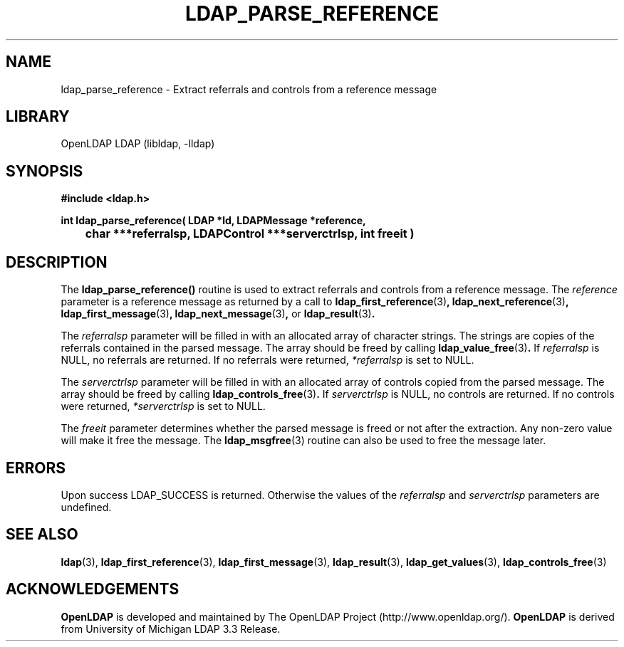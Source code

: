 .TH LDAP_PARSE_REFERENCE 3 "RELEASEDATE" "OpenLDAP LDVERSION"
.\" $OpenLDAP$
.\" Copyright 1998-2002 The OpenLDAP Foundation All Rights Reserved.
.\" Copying restrictions apply.  See COPYRIGHT/LICENSE.
.SH NAME
ldap_parse_reference \- Extract referrals and controls from a reference message
.SH LIBRARY
OpenLDAP LDAP (libldap, -lldap)
.SH SYNOPSIS
.nf
.ft B
#include <ldap.h>
.LP
.ft B
int ldap_parse_reference( LDAP *ld, LDAPMessage *reference,
	char ***referralsp, LDAPControl ***serverctrlsp, int freeit )
.SH DESCRIPTION
.LP
The
.B ldap_parse_reference()
routine is used to extract referrals and controls from a reference message.
The \fIreference\fP parameter is a reference message as returned by a
call to
.BR ldap_first_reference (3) ,
.BR ldap_next_reference (3) ,
.BR ldap_first_message (3) ,
.BR ldap_next_message (3) ,
or
.BR ldap_result (3) .
.LP
The \fIreferralsp\fP parameter will be filled in with an allocated array of
character strings. The strings are copies of the referrals contained in
the parsed message. The array should be freed by calling
.BR ldap_value_free (3) .
If \fIreferralsp\fP is NULL, no referrals are returned.
If no referrals were returned, \fI*referralsp\fP is set to NULL.
.LP
The \fIserverctrlsp\fP parameter will be filled in with an allocated array of
controls copied from the parsed message. The array should be freed by calling
.BR ldap_controls_free (3) .
If \fIserverctrlsp\fP is NULL, no controls are returned.
If no controls were returned, \fI*serverctrlsp\fP is set to NULL.
.LP
The \fIfreeit\fP parameter determines whether the parsed message is
freed or not after the extraction. Any non-zero value will make it
free the message. The
.BR ldap_msgfree (3)
routine can also be used to free the message later.
.SH ERRORS
Upon success LDAP_SUCCESS is returned. Otherwise the values of the
\fIreferralsp\fP and \fIserverctrlsp\fP parameters are undefined.
.SH SEE ALSO
.BR ldap (3),
.BR ldap_first_reference (3),
.BR ldap_first_message (3),
.BR ldap_result (3),
.BR ldap_get_values (3),
.BR ldap_controls_free (3)
.SH ACKNOWLEDGEMENTS
.B	OpenLDAP
is developed and maintained by The OpenLDAP Project (http://www.openldap.org/).
.B	OpenLDAP
is derived from University of Michigan LDAP 3.3 Release.  
